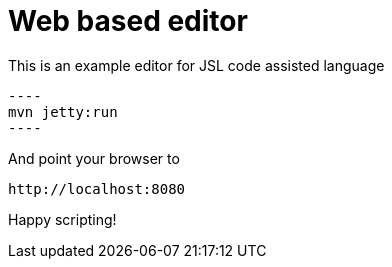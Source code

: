# Web based editor

This is an example editor for JSL code assisted language

 ----
 mvn jetty:run
 ----

And point your browser to

----
http://localhost:8080
----

Happy scripting!
